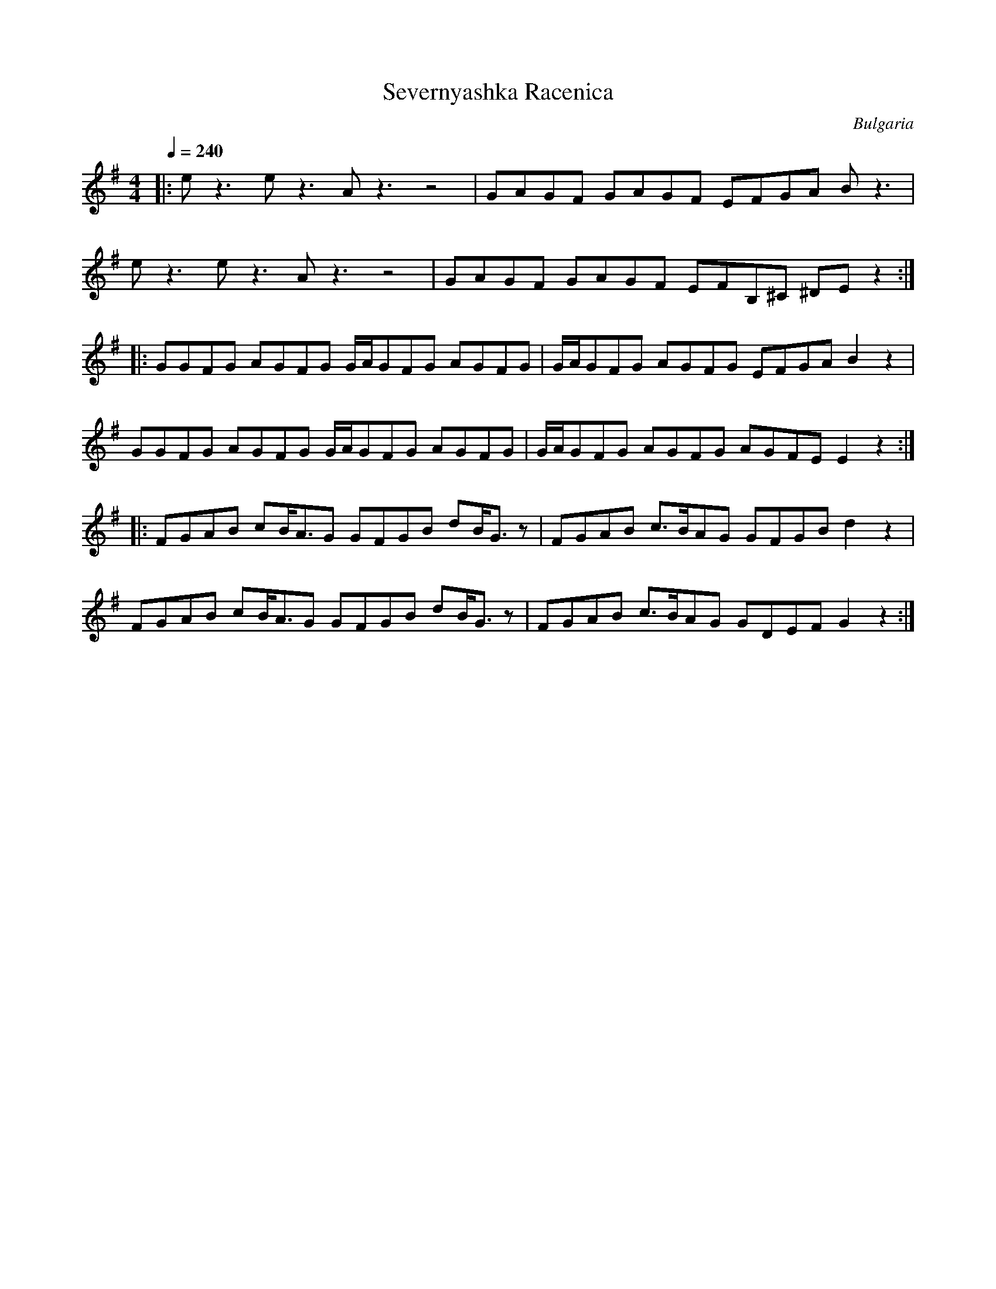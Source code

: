X: 453
T: Severnyashka Racenica
O: Bulgaria
M: 4/4
L: 1/8
K: G
Q: 1/4=240
%%MIDI program 68 Oboe
|:ez3 ez3 Az3 z4|GAGF GAGF EFGA Bz3|
  ez3 ez3 Az3 z4|GAGF GAGF EFB,^C ^DEz2::
  GGFG AGFG G/A/GFG AGFG|G/A/GFG AGFG EFGA B2z2|
  GGFG AGFG G/A/GFG AGFG|G/A/GFG AGFG AGFE E2z2::
  FGAB cB<AG GFGB dB<Gz|FGAB c>BAG GFGB d2z2|
  FGAB cB<AG GFGB dB<Gz|FGAB c>BAG GDEF G2z2:|
